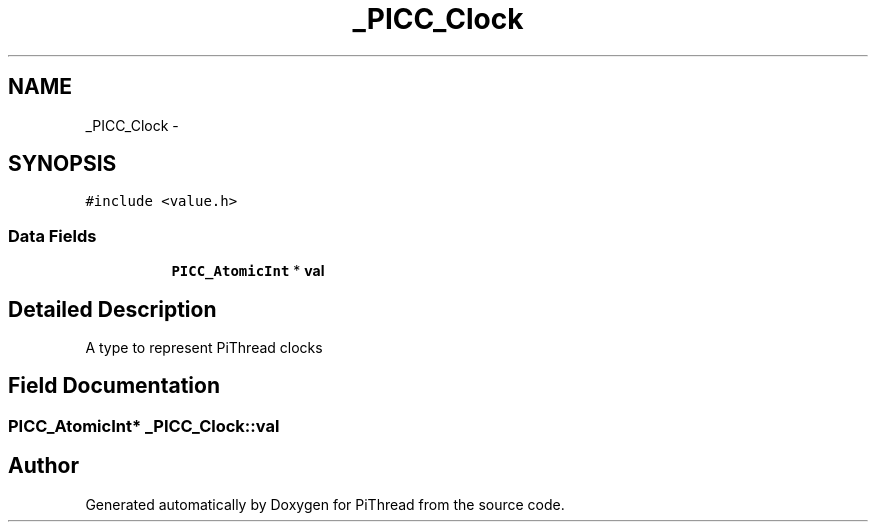 .TH "_PICC_Clock" 3 "Fri Jan 25 2013" "PiThread" \" -*- nroff -*-
.ad l
.nh
.SH NAME
_PICC_Clock \- 
.SH SYNOPSIS
.br
.PP
.PP
\fC#include <value\&.h>\fP
.SS "Data Fields"

.PP
.RI "\fB\fP"
.br

.in +1c
.in +1c
.ti -1c
.RI "\fBPICC_AtomicInt\fP * \fBval\fP"
.br
.in -1c
.in -1c
.SH "Detailed Description"
.PP 
A type to represent PiThread clocks 
.SH "Field Documentation"
.PP 
.SS "\fBPICC_AtomicInt\fP* _PICC_Clock::val"


.SH "Author"
.PP 
Generated automatically by Doxygen for PiThread from the source code\&.
